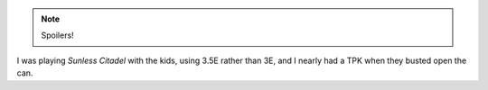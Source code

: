 .. title: D&D 3.5E Kids Campaign
.. slug: 2006-07-30
.. date: 2006-07-30 00:00:00 UTC-05:00
.. tags: old blog,rpg,kids,sunless citadel
.. category: oldblog
.. link: 
.. description: 
.. type: text


.. Note:: Spoilers!

I was playing *Sunless Citadel* with the kids, using 3.5E rather than
3E, and I nearly had a TPK when they busted open the can.
